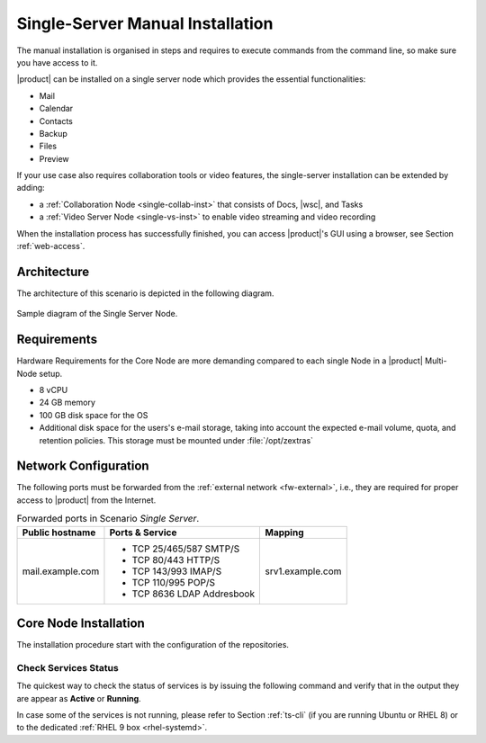 .. _single-server-install:

==================================
 Single-Server Manual Installation
==================================

The manual installation is organised in steps and requires to execute
commands from the command line, so make sure you have access to it.

|product| can be installed on a single server node which provides the
essential functionalities:

* Mail
* Calendar
* Contacts
* Backup
* Files
* Preview

If your use case also requires collaboration tools or video features, the single-server installation can be extended by adding:

* a :ref:`Collaboration Node <single-collab-inst>` that consists of
  Docs, |wsc|, and Tasks
* a :ref:`Video Server Node <single-vs-inst>` to enable video
  streaming and video recording

When the installation process has successfully finished, you can
access |product|\'s GUI using a browser, see Section
:ref:`web-access`.

.. _single-arch:

Architecture
============

The architecture of this scenario is depicted in the following diagram.

.. _fig-single-core:

.. figure:: /img/carbonio/scenario-single-core.png
   :width: 45%
   :align: center

   Sample diagram of the Single Server Node.

Requirements
============

Hardware Requirements for the Core Node are more demanding compared to
each single Node in a |product| Multi-Node setup.

* 8 vCPU
* 24 GB memory
* 100 GB disk space for the OS
* Additional disk space for the users's e-mail storage, taking into
  account the expected e-mail volume, quota, and retention
  policies. This storage must be mounted under :file:`/opt/zextras`

.. _scenario-single-network:

Network Configuration
=====================

The following ports must be forwarded from the :ref:`external network
<fw-external>`, i.e., they are required for proper access to |product|
from the Internet.

.. table:: Forwarded ports in Scenario *Single Server*.

   +-------------------+--------------------------+------------------+
   | Public hostname   | Ports & Service          | Mapping          |
   +===================+==========================+==================+
   | mail.example.com  | * TCP 25/465/587  SMTP/S | srv1.example.com |
   |                   | * TCP 80/443      HTTP/S |                  |
   |                   | * TCP 143/993     IMAP/S |                  |
   |                   | * TCP 110/995     POP/S  |                  |
   |                   | * TCP 8636        LDAP   |                  |
   |                   |   Addresbook             |                  |
   +-------------------+--------------------------+------------------+

.. _single-core-inst:

Core Node Installation
======================

The installation procedure start with the configuration of the
repositories.

.. _n1-s1:

.. dropdown:: Step 1: Configuration of Repositories

   .. rubric:: |product|

   .. include:: /_includes/_installation/step-repo-conf.rst

   .. rubric:: Configure PostgreSQL Repository

   .. include:: /_includes/_installation/_repo/pg.rst

.. _n1-s2:

.. dropdown:: Step 2: Setting Hostname

   .. include:: /_includes/_installation/steps-hostname.rst

.. _n1-s3:

.. dropdown:: Step 3: System Upgrade and Package Installation

   .. include:: /_includes/_installation/step-package-install-single-cb.rst
   .. include:: /_includes/_installation/step-package-install-single-collaboration-node-cb.rst

.. _n1-s4:

.. dropdown:: Step 4: Configure PostgreSQL

   .. include:: /_includes/_installation/step-conf-db-single-cb.rst

.. _n1-s5:

.. dropdown:: Step 5: Bootstrap |product|

   .. include:: /_includes/_installation/step-bootstrap.rst

.. _n1-s6:

.. dropdown:: Step 6: Setup |mesh|

   .. include:: /_includes/_installation/mesh.rst

   .. include:: /_includes/_installation/pset.rst


.. _n1-s7:

.. dropdown:: Step 7: Databases Bootstrap

   Now you have to bootstrap some DBs with the password set in the Preliminary Tasks.

   .. code:: console

      # PGPASSWORD=$DB_ADM_PWD carbonio-mailbox-db-bootstrap carbonio_adm 127.0.0.1
      # PGPASSWORD=$DB_ADM_PWD carbonio-files-db-bootstrap carbonio_adm 127.0.0.1

   If you plan to install also the Collaboration Node, you need to
   bootstrap also the following databases

   .. code:: console

      # PGPASSWORD=$DB_ADM_PWD carbonio-docs-connector-db-bootstrap carbonio_adm 127.0.0.1
      # PGPASSWORD=$DB_ADM_PWD carbonio-tasks-db-bootstrap carbonio_adm 127.0.0.1
      # PGPASSWORD=$DB_ADM_PWD carbonio-message-dispatcher-db-bootstrap carbonio_adm 127.0.0.1
      # PGPASSWORD=$DB_ADM_PWD carbonio-ws-collaboration-db-bootstrap  carbonio_adm 127.0.0.1
      # PGPASSWORD=$DB_ADM_PWD carbonio-notification-push-db-bootstrap  carbonio_adm 127.0.0.1

.. _n1-s8:

.. dropdown:: Step 8: Complete Installation

   After the successful package installation, start all |product|
   services by using

   .. tab-set::

      .. tab-item:: Ubuntu 22.04
         :sync: ubu22

         As the |zu|

         .. code:: console

            zextras$ zmcontrol restart

      .. tab-item:: Ubuntu 24.04
         :sync: ubu24

         As the |ru|

         .. code:: console

            # systemctl restart carbonio-directory-server.target
            # systemctl restart carbonio-appserver.target
            # systemctl restart carbonio-mta.target
            # systemctl restart carbonio-proxy.target

      .. tab-item:: RHEL 8
         :sync: rhel8

         As the |zu|

         .. code:: console

            zextras$ zmcontrol restart

      .. tab-item:: RHEL 9
         :sync: rhel9

         As the |ru|

         .. code:: console

            # systemctl restart carbonio-directory-server.target
            # systemctl restart carbonio-appserver.target
            # systemctl restart carbonio-mta.target
            # systemctl restart carbonio-proxy.target

   If you chose to install only the core services, installation has
   completed. Otherwise, if you plan to use collaboration features,
   please read :ref:`Step 9 <n1-s9>` before proceeding
   to the installation of the other Nodes.

.. _n1-s9:

.. dropdown:: Step 9: Data Required for Additional Nodes

   The following data from this Node will be needed during the
   installation of the *Collaboration* and *Video Server* Nodes.

   .. include:: /_includes/_installation/data-for-next-nodes.rst

Check Services Status
---------------------

The quickest way to check the status of services is by issuing the
following command and verify that in the output they are appear as
**Active** or **Running**.

.. tab-set::

   .. tab-item:: Ubuntu 24.04
      :sync: ubu24

      .. code:: console

         zextras$ zmcontrol status

   .. tab-item:: Ubuntu 22.04
      :sync: ubu22

      .. code:: console

         zextras$ zmcontrol status

   .. tab-item:: RHEL 8
      :sync: rhel8

      .. code:: console

         zextras$ zmcontrol status

   .. tab-item:: RHEL 9
      :sync: rhel9


      .. code:: console

         zextras$ zmcontrol status

In case some of the services is not running, please refer to Section
:ref:`ts-cli` (if you are running Ubuntu or RHEL 8) or to the
dedicated :ref:`RHEL 9 box <rhel-systemd>`.

